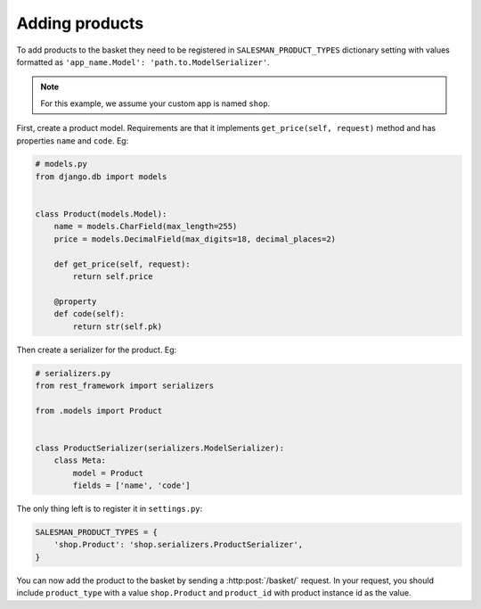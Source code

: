.. _adding-products:

###############
Adding products
###############

To add products to the basket they need to be registered in ``SALESMAN_PRODUCT_TYPES``
dictionary setting with values formatted as ``'app_name.Model': 'path.to.ModelSerializer'``.

.. note::

    For this example, we assume your custom app is named ``shop``.

.. raw:: html

    <h3>1. Create product model</h3>

First, create a product model. Requirements are that it implements ``get_price(self, request)``
method and has properties ``name`` and ``code``. Eg:

.. code:: python

    # models.py
    from django.db import models


    class Product(models.Model):
        name = models.CharField(max_length=255)
        price = models.DecimalField(max_digits=18, decimal_places=2)

        def get_price(self, request):
            return self.price

        @property
        def code(self):
            return str(self.pk)

.. raw:: html

    <h3>2. Create product serializer</h3>

Then create a serializer for the product. Eg:

.. code:: python

    # serializers.py
    from rest_framework import serializers

    from .models import Product


    class ProductSerializer(serializers.ModelSerializer):
        class Meta:
            model = Product
            fields = ['name', 'code']


.. raw:: html

    <h3>3. Register the product</h3>

The only thing left is to register it in ``settings.py``:

.. code:: python

    SALESMAN_PRODUCT_TYPES = {
        'shop.Product': 'shop.serializers.ProductSerializer',
    }

You can now add the product to the basket by sending a :http:post:`/basket/` request.
In your request, you should include ``product_type`` with a value ``shop.Product``
and ``product_id`` with product instance id as the value.
